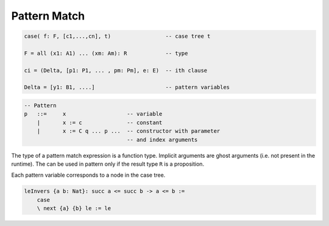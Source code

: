 .. _Pattern_match:

********************************************************************************
Pattern Match
********************************************************************************


.. code::

    case( f: F, [c1,...,cn], t)                 -- case tree t

    F = all (x1: A1) ... (xm: Am): R            -- type

    ci = (Delta, [p1: P1, ... , pm: Pm], e: E)  -- ith clause

    Delta = [y1: B1, ....]                      -- pattern variables


.. code::

    -- Pattern
    p   ::=     x                   -- variable
        |       x := c              -- constant
        |       x := C q ... p ...  -- constructor with parameter
                                    -- and index arguments


The type of a pattern match expression is a function type. Implicit arguments
are ghost arguments (i.e. not present in the runtime). The can be used in
pattern only if the result type ``R`` is a proposition.

Each pattern variable corresponds to a node in the case tree.




.. code::

    leInvers {a b: Nat}: succ a <= succ b -> a <= b :=
        case
        \ next {a} {b} le := le
